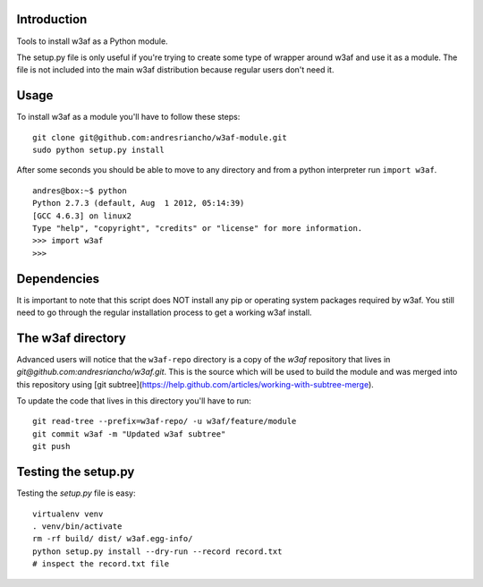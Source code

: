 Introduction
============

Tools to install w3af as a Python module.

The setup.py file is only useful if you're trying to create some type of
wrapper around w3af and use it as a module. The file is not included into the
main w3af distribution because regular users don't need it.

Usage
=====

To install w3af as a module you'll have to follow these steps:

::

    git clone git@github.com:andresriancho/w3af-module.git
    sudo python setup.py install

After some seconds you should be able to move to any directory and from a
python interpreter run ``import w3af``.

::

    andres@box:~$ python
    Python 2.7.3 (default, Aug  1 2012, 05:14:39) 
    [GCC 4.6.3] on linux2
    Type "help", "copyright", "credits" or "license" for more information.
    >>> import w3af
    >>>


Dependencies
============

It is important to note that this script does NOT install any pip or operating
system packages required by w3af. You still need to go through the regular
installation process to get a working w3af install.


The w3af directory
==================

Advanced users will notice that the ``w3af-repo`` directory is a copy of the
`w3af` repository that lives in `git@github.com:andresriancho/w3af.git`. This is
the source which will be used to build the module and was merged into this repository
using [git subtree](https://help.github.com/articles/working-with-subtree-merge).

To update the code that lives in this directory you'll have to run:

::

    git read-tree --prefix=w3af-repo/ -u w3af/feature/module
    git commit w3af -m "Updated w3af subtree"
    git push



Testing the setup.py
====================

Testing the `setup.py` file is easy:

::

    virtualenv venv
    . venv/bin/activate
    rm -rf build/ dist/ w3af.egg-info/
    python setup.py install --dry-run --record record.txt
    # inspect the record.txt file
    